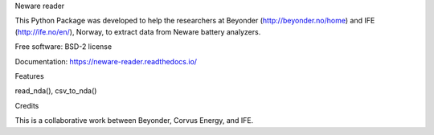 Neware reader

This Python Package was developed to help the researchers at Beyonder (http://beyonder.no/home) and IFE (http://ife.no/en/), Norway, to extract data from Neware battery analyzers.

Free software: BSD-2 license

Documentation: https://neware-reader.readthedocs.io/

Features

read_nda(),
csv_to_nda()

Credits

This is a collaborative work between Beyonder, Corvus Energy, and IFE.
